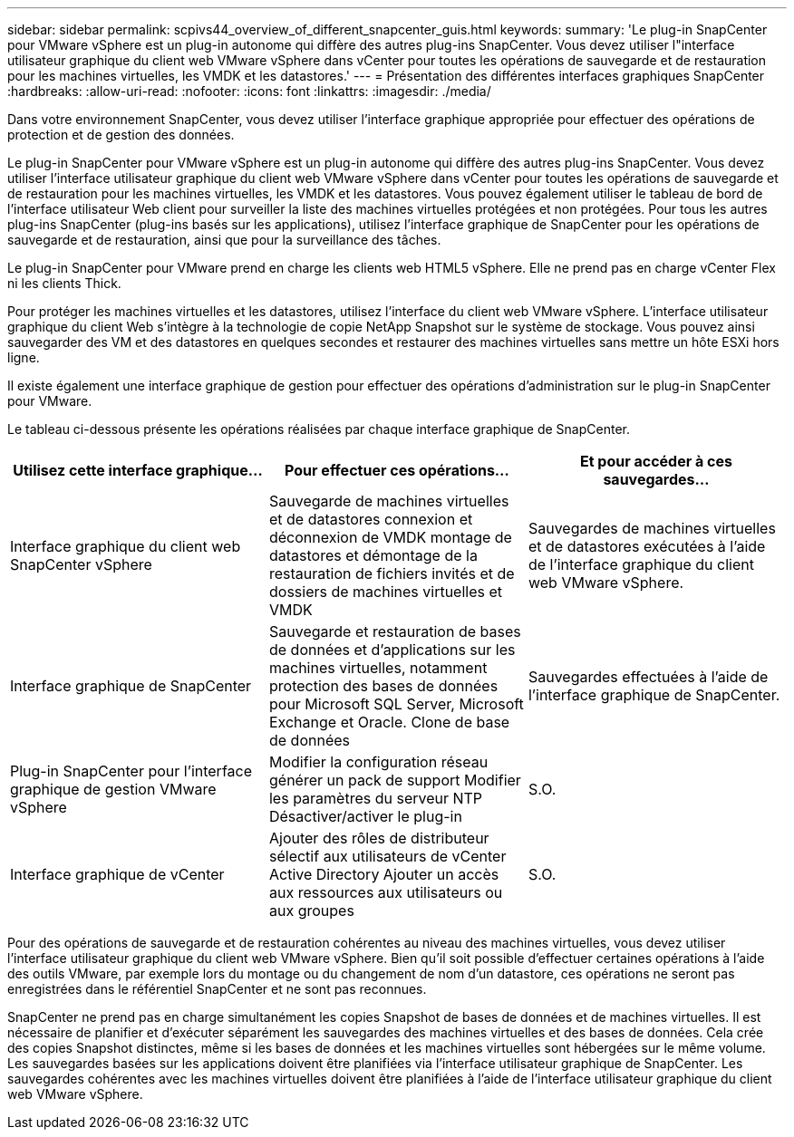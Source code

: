 ---
sidebar: sidebar 
permalink: scpivs44_overview_of_different_snapcenter_guis.html 
keywords:  
summary: 'Le plug-in SnapCenter pour VMware vSphere est un plug-in autonome qui diffère des autres plug-ins SnapCenter. Vous devez utiliser l"interface utilisateur graphique du client web VMware vSphere dans vCenter pour toutes les opérations de sauvegarde et de restauration pour les machines virtuelles, les VMDK et les datastores.' 
---
= Présentation des différentes interfaces graphiques SnapCenter
:hardbreaks:
:allow-uri-read: 
:nofooter: 
:icons: font
:linkattrs: 
:imagesdir: ./media/


[role="lead"]
Dans votre environnement SnapCenter, vous devez utiliser l'interface graphique appropriée pour effectuer des opérations de protection et de gestion des données.

Le plug-in SnapCenter pour VMware vSphere est un plug-in autonome qui diffère des autres plug-ins SnapCenter. Vous devez utiliser l'interface utilisateur graphique du client web VMware vSphere dans vCenter pour toutes les opérations de sauvegarde et de restauration pour les machines virtuelles, les VMDK et les datastores. Vous pouvez également utiliser le tableau de bord de l'interface utilisateur Web client pour surveiller la liste des machines virtuelles protégées et non protégées. Pour tous les autres plug-ins SnapCenter (plug-ins basés sur les applications), utilisez l'interface graphique de SnapCenter pour les opérations de sauvegarde et de restauration, ainsi que pour la surveillance des tâches.

Le plug-in SnapCenter pour VMware prend en charge les clients web HTML5 vSphere. Elle ne prend pas en charge vCenter Flex ni les clients Thick.

Pour protéger les machines virtuelles et les datastores, utilisez l'interface du client web VMware vSphere. L'interface utilisateur graphique du client Web s'intègre à la technologie de copie NetApp Snapshot sur le système de stockage. Vous pouvez ainsi sauvegarder des VM et des datastores en quelques secondes et restaurer des machines virtuelles sans mettre un hôte ESXi hors ligne.

Il existe également une interface graphique de gestion pour effectuer des opérations d'administration sur le plug-in SnapCenter pour VMware.

Le tableau ci-dessous présente les opérations réalisées par chaque interface graphique de SnapCenter.

|===
| Utilisez cette interface graphique… | Pour effectuer ces opérations... | Et pour accéder à ces sauvegardes... 


| Interface graphique du client web SnapCenter vSphere | Sauvegarde de machines virtuelles et de datastores connexion et déconnexion de VMDK montage de datastores et démontage de la restauration de fichiers invités et de dossiers de machines virtuelles et VMDK | Sauvegardes de machines virtuelles et de datastores exécutées à l'aide de l'interface graphique du client web VMware vSphere. 


| Interface graphique de SnapCenter | Sauvegarde et restauration de bases de données et d'applications sur les machines virtuelles, notamment protection des bases de données pour Microsoft SQL Server, Microsoft Exchange et Oracle. Clone de base de données | Sauvegardes effectuées à l'aide de l'interface graphique de SnapCenter. 


| Plug-in SnapCenter pour l'interface graphique de gestion VMware vSphere | Modifier la configuration réseau générer un pack de support Modifier les paramètres du serveur NTP Désactiver/activer le plug-in | S.O. 


| Interface graphique de vCenter | Ajouter des rôles de distributeur sélectif aux utilisateurs de vCenter Active Directory Ajouter un accès aux ressources aux utilisateurs ou aux groupes | S.O. 
|===
Pour des opérations de sauvegarde et de restauration cohérentes au niveau des machines virtuelles, vous devez utiliser l'interface utilisateur graphique du client web VMware vSphere. Bien qu'il soit possible d'effectuer certaines opérations à l'aide des outils VMware, par exemple lors du montage ou du changement de nom d'un datastore, ces opérations ne seront pas enregistrées dans le référentiel SnapCenter et ne sont pas reconnues.

SnapCenter ne prend pas en charge simultanément les copies Snapshot de bases de données et de machines virtuelles. Il est nécessaire de planifier et d'exécuter séparément les sauvegardes des machines virtuelles et des bases de données. Cela crée des copies Snapshot distinctes, même si les bases de données et les machines virtuelles sont hébergées sur le même volume. Les sauvegardes basées sur les applications doivent être planifiées via l'interface utilisateur graphique de SnapCenter. Les sauvegardes cohérentes avec les machines virtuelles doivent être planifiées à l'aide de l'interface utilisateur graphique du client web VMware vSphere.
